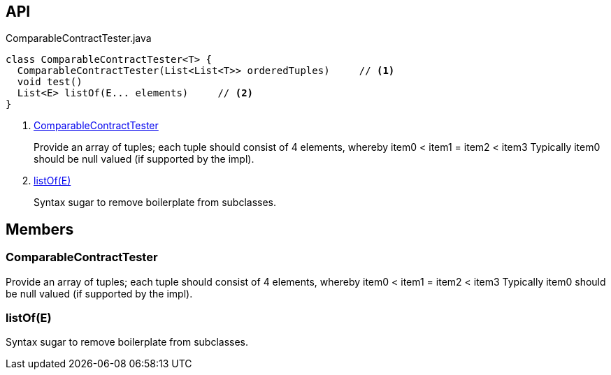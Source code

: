 :Notice: Licensed to the Apache Software Foundation (ASF) under one or more contributor license agreements. See the NOTICE file distributed with this work for additional information regarding copyright ownership. The ASF licenses this file to you under the Apache License, Version 2.0 (the "License"); you may not use this file except in compliance with the License. You may obtain a copy of the License at. http://www.apache.org/licenses/LICENSE-2.0 . Unless required by applicable law or agreed to in writing, software distributed under the License is distributed on an "AS IS" BASIS, WITHOUT WARRANTIES OR  CONDITIONS OF ANY KIND, either express or implied. See the License for the specific language governing permissions and limitations under the License.

== API

[source,java]
.ComparableContractTester.java
----
class ComparableContractTester<T> {
  ComparableContractTester(List<List<T>> orderedTuples)     // <.>
  void test()
  List<E> listOf(E... elements)     // <.>
}
----

<.> xref:#ComparableContractTester[ComparableContractTester]
+
--
Provide an array of tuples; each tuple should consist of 4 elements, whereby item0 < item1 = item2 < item3 Typically item0 should be null valued (if supported by the impl).
--
<.> xref:#listOf__E[listOf(E)]
+
--
Syntax sugar to remove boilerplate from subclasses.
--

== Members

[#ComparableContractTester]
=== ComparableContractTester

Provide an array of tuples; each tuple should consist of 4 elements, whereby item0 < item1 = item2 < item3 Typically item0 should be null valued (if supported by the impl).

[#listOf__E]
=== listOf(E)

Syntax sugar to remove boilerplate from subclasses.
